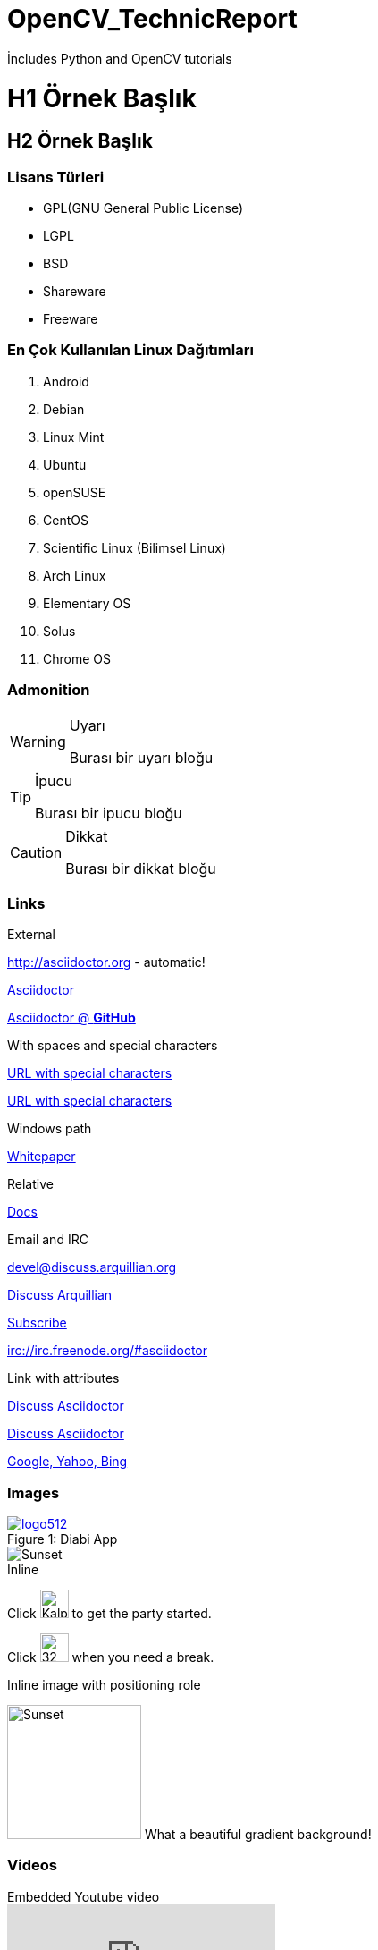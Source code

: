 # OpenCV_TechnicReport
İncludes Python and OpenCV tutorials


:imagesdir: images

= H1 Örnek Başlık

== H2 Örnek Başlık


=== Lisans Türleri

* GPL(GNU General Public License)
* LGPL
* BSD
* Shareware
* Freeware

=== En Çok Kullanılan Linux Dağıtımları

. Android 
. Debian
. Linux Mint
. Ubuntu
. openSUSE
. CentOS
. Scientific Linux (Bilimsel Linux)
. Arch Linux
. Elementary OS
. Solus
. Chrome OS

=== Admonition


.Uyarı
[WARNING]
====
Burası bir uyarı bloğu
====

.İpucu
[TIP]
====
Burası bir ipucu bloğu
====

.Dikkat
[CAUTION]
====
Burası bir dikkat bloğu
====

=== Links

.External

http://asciidoctor.org - automatic!

http://asciidoctor.org[Asciidoctor]

https://github.com/asciidoctor[Asciidoctor @ *GitHub*]

.With spaces and special characters

link:++http://example.org/?q=[a b]++[URL with special characters]

link:http://example.org/?q=%5Ba%20b%5D[URL with special characters]

.Windows path

link:\\server\share\whitepaper.pdf[Whitepaper]

.Relative

link:index.html[Docs]

.Email and IRC

devel@discuss.arquillian.org

mailto:devel@discuss.arquillian.org[Discuss Arquillian]

mailto:devel-join@discuss.arquillian.org[Subscribe, Subscribe me, I want to join!]

irc://irc.freenode.org/#asciidoctor

.Link with attributes

http://discuss.asciidoctor.org[Discuss Asciidoctor, role="external", window="_blank"]

http://discuss.asciidoctor.org[Discuss Asciidoctor^]

http://example.org["Google, Yahoo, Bing^", role="teal"]


=== Images

.Diabi App
[#img-sunset]
[caption="Figure 1: ",link=https://play.google.com/store/apps/details?id=com.diabi.humegames.diabi]
image::logo512.png[]

image::IMG-WA0004.jpg[Sunset]

.Inline

Click image:emoji2.png[Kalpli, 32 , 32 ,title="Kalpli"] to get the party started.

Click image:emoji4.png[32 , 32 , title="Kızgın"] when you need a break.

.Inline image with positioning role

image:sitebg2.png[Sunset,150,150,role="right"] What a beautiful gradient background!


=== Videos

.Embedded Youtube video

video::gaEczAMS_94[youtube]

.Main.h
[source,c++]
----

 try {
			cv::Size newSize = cv::Size(newWidth, newHeight);
			
			Mat newImg = Mat::zeros(newSize, img.type());

		
			int imgX, imgY;

			for (int i = 0; i <newHeight; i++) {
				for (int j = 0; j <newWidth; j++) {

					imgX = (int)(round(((float)j) / (float)newWidth * (float)img.cols));
					imgY = (int)(round(((float)i) / (float)newHeight * (float)img.rows));
					imgX = min(imgX, img.cols - 1);
					imgY = min(imgY, img.rows - 1);

					cv::Vec3b myVec = img.at<cv::Vec3b>(imgY, imgX);
					uchar tempR = myVec[2];
					uchar tempG = myVec[1];
					uchar tempB = myVec[0];
					cv::Vec3b newPoint(tempB, tempG, tempR);
					newImg.at<cv::Vec3b>(i, j) = newPoint;
				}
			}
			//imshow("resized", newImg);
			img = newImg.clone();
			tempImg = img.clone();
			MatToPictureBox(img);
			addToHistory(img);
			//DrawCVImage(pictureBox1, img);
			//imshow("resized image", img);
			
		}
		catch (System::Exception ^e) {
			MessageBox::Show("Boyut değiştirilemedi", "Hata", MessageBoxButtons::OK, MessageBoxIcon::Error);
		}
	 

----


.Script.sh
[source,bash]
----

#!/bin/bash

clear # Ekran temizleniyor..

# Burada ilk echo komutumuz oluşturuluyor..
echo "Burası ilk echo komutu başlangıcı.."

# Burada kullanıcı adımız ile karşılanıyoruz..
echo "Merhaba $USER"

dizi=(bir iki üç dört beş) # burada bir dizi tanımlanıyor..

echo ${dizi[*]}

echo

echo "Oluşturulan dizi unset ediliyor...."

sleep 3 # 3 saniyelik bir beklem süresi belirleniyor..

unset dizi

echo "Dizi unset edildi....."

# Script sonu...

----

=== AutoGraders Tablosu

.Karşılaştırma
[options="header,footer"]
|=======================
|İsimler|Desteklenen Dil|Ücret |Lisans | Güvenlik | Web Desteği
|
AutoGrader    |Hepsi     |Free |  | Yok | Sorunlu |
AutoGrader 2  |C/C++     |Free |OpenSource | Yok | Yok|
AutoGrader 3  |Phyton/C++/Java|Free|OpenSource|Yok|Yok|
VPL for Moodle|Hepsi | Free |OpenSource|Var|Var|

|=======================


=== Başlıklar

.Inline anchors

[[bookmark-a]]Inline anchors make arbitrary content referenceable.

[#bookmark-b]#Inline anchors can be applied to a phrase like this one.#

anchor:bookmark-c[]Use a cross reference to link to this location.

[[bookmark-d,last paragraph]]The xreflabel attribute will be used as link text in the cross-reference link.

.Internal cross references

See <<Links>> to learn how to write paragraphs.

Learn how to organize the document into <<section-titles,Admonition>>.

.Inter-document cross references

Refer to <<Readme.adoc#section-b,Readme>> for more information.

See you when you get back from <<Readme.adoc#section-b,Readme>>!


